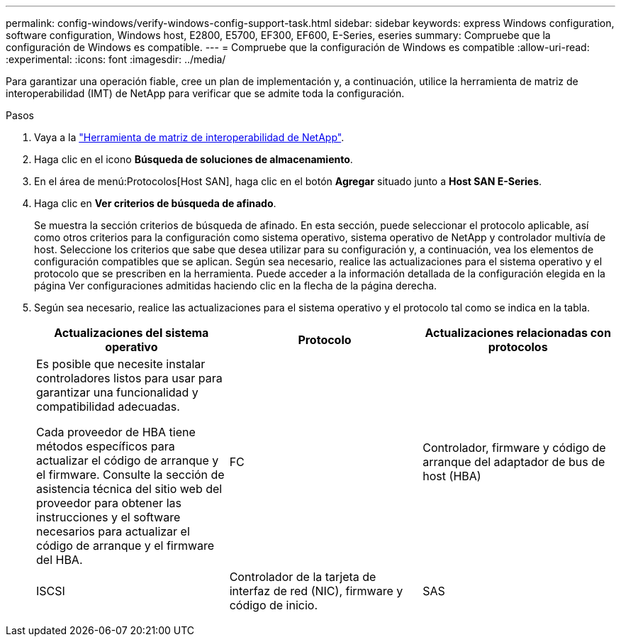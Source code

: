---
permalink: config-windows/verify-windows-config-support-task.html 
sidebar: sidebar 
keywords: express Windows configuration, software configuration, Windows host, E2800, E5700, EF300, EF600, E-Series, eseries 
summary: Compruebe que la configuración de Windows es compatible. 
---
= Compruebe que la configuración de Windows es compatible
:allow-uri-read: 
:experimental: 
:icons: font
:imagesdir: ../media/


[role="lead"]
Para garantizar una operación fiable, cree un plan de implementación y, a continuación, utilice la herramienta de matriz de interoperabilidad (IMT) de NetApp para verificar que se admite toda la configuración.

.Pasos
. Vaya a la http://mysupport.netapp.com/matrix["Herramienta de matriz de interoperabilidad de NetApp"^].
. Haga clic en el icono *Búsqueda de soluciones de almacenamiento*.
. En el área de menú:Protocolos[Host SAN], haga clic en el botón *Agregar* situado junto a *Host SAN E-Series*.
. Haga clic en *Ver criterios de búsqueda de afinado*.
+
Se muestra la sección criterios de búsqueda de afinado. En esta sección, puede seleccionar el protocolo aplicable, así como otros criterios para la configuración como sistema operativo, sistema operativo de NetApp y controlador multivía de host. Seleccione los criterios que sabe que desea utilizar para su configuración y, a continuación, vea los elementos de configuración compatibles que se aplican. Según sea necesario, realice las actualizaciones para el sistema operativo y el protocolo que se prescriben en la herramienta. Puede acceder a la información detallada de la configuración elegida en la página Ver configuraciones admitidas haciendo clic en la flecha de la página derecha.

. Según sea necesario, realice las actualizaciones para el sistema operativo y el protocolo tal como se indica en la tabla.
+
|===
| Actualizaciones del sistema operativo | Protocolo | Actualizaciones relacionadas con protocolos 


 a| 
Es posible que necesite instalar controladores listos para usar para garantizar una funcionalidad y compatibilidad adecuadas.

Cada proveedor de HBA tiene métodos específicos para actualizar el código de arranque y el firmware. Consulte la sección de asistencia técnica del sitio web del proveedor para obtener las instrucciones y el software necesarios para actualizar el código de arranque y el firmware del HBA.
 a| 
FC
 a| 
Controlador, firmware y código de arranque del adaptador de bus de host (HBA)



 a| 
ISCSI
 a| 
Controlador de la tarjeta de interfaz de red (NIC), firmware y código de inicio.



 a| 
SAS
 a| 
Controlador, firmware y código de arranque del adaptador de bus de host (HBA)

|===

